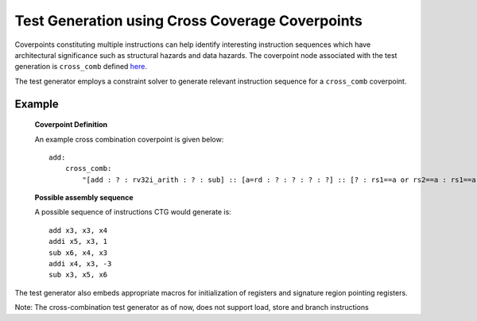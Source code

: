 ************************************************
Test Generation using Cross Coverage Coverpoints
************************************************

Coverpoints constituting multiple instructions can help identify interesting instruction
sequences which have architectural significance such as structural hazards and data hazards.
The coverpoint node associated with the test generation is ``cross_comb`` defined `here <https://riscv-isac.readthedocs.io/en/stable/cgf.html>`_.

The test generator employs a constraint solver to generate relevant instruction sequence for a
``cross_comb`` coverpoint.

Example
-------

    **Coverpoint Definition**

    An example cross combination coverpoint is given below: ::

        add:
            cross_comb:
                "[add : ? : rv32i_arith : ? : sub] :: [a=rd : ? : ? : ? : ?] :: [? : rs1==a or rs2==a : rs1==a or rs2==a : rs1==a or rs2==a : rd==a]"

    **Possible assembly sequence**

    A possible sequence of instructions CTG would generate is: ::
    
        add x3, x3, x4
        addi x5, x3, 1
        sub x6, x4, x3
        addi x4, x3, -3
        sub x3, x5, x6

The test generator also embeds appropriate macros for initialization of registers and signature region pointing registers.

Note: The cross-combination test generator as of now, does not support load, store and branch instructions
